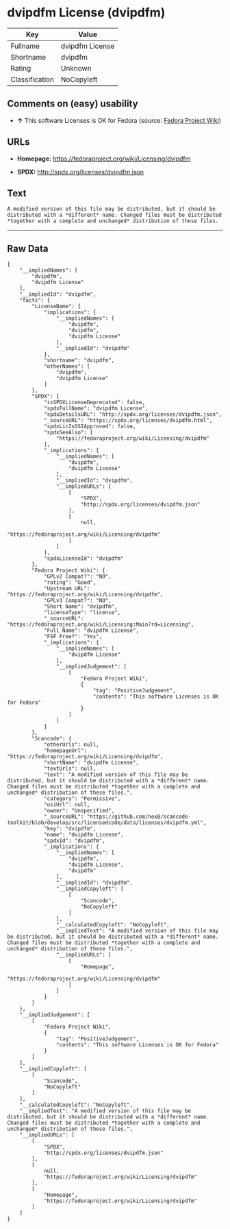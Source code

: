 * dvipdfm License (dvipdfm)

| Key              | Value             |
|------------------+-------------------|
| Fullname         | dvipdfm License   |
| Shortname        | dvipdfm           |
| Rating           | Unknown           |
| Classification   | NoCopyleft        |

** Comments on (easy) usability

- *↑* This software Licenses is OK for Fedora (source:
  [[https://fedoraproject.org/wiki/Licensing:Main?rd=Licensing][Fedora
  Project Wiki]])

** URLs

- *Homepage:* https://fedoraproject.org/wiki/Licensing/dvipdfm

- *SPDX:* http://spdx.org/licenses/dvipdfm.json

** Text

#+BEGIN_EXAMPLE
    A modified version of this file may be distributed, but it should be distributed with a *different* name. Changed files must be distributed *together with a complete and unchanged* distribution of these files.
#+END_EXAMPLE

--------------

** Raw Data

#+BEGIN_EXAMPLE
    {
        "__impliedNames": [
            "dvipdfm",
            "dvipdfm License"
        ],
        "__impliedId": "dvipdfm",
        "facts": {
            "LicenseName": {
                "implications": {
                    "__impliedNames": [
                        "dvipdfm",
                        "dvipdfm",
                        "dvipdfm License"
                    ],
                    "__impliedId": "dvipdfm"
                },
                "shortname": "dvipdfm",
                "otherNames": [
                    "dvipdfm",
                    "dvipdfm License"
                ]
            },
            "SPDX": {
                "isSPDXLicenseDeprecated": false,
                "spdxFullName": "dvipdfm License",
                "spdxDetailsURL": "http://spdx.org/licenses/dvipdfm.json",
                "_sourceURL": "https://spdx.org/licenses/dvipdfm.html",
                "spdxLicIsOSIApproved": false,
                "spdxSeeAlso": [
                    "https://fedoraproject.org/wiki/Licensing/dvipdfm"
                ],
                "_implications": {
                    "__impliedNames": [
                        "dvipdfm",
                        "dvipdfm License"
                    ],
                    "__impliedId": "dvipdfm",
                    "__impliedURLs": [
                        [
                            "SPDX",
                            "http://spdx.org/licenses/dvipdfm.json"
                        ],
                        [
                            null,
                            "https://fedoraproject.org/wiki/Licensing/dvipdfm"
                        ]
                    ]
                },
                "spdxLicenseId": "dvipdfm"
            },
            "Fedora Project Wiki": {
                "GPLv2 Compat?": "NO",
                "rating": "Good",
                "Upstream URL": "https://fedoraproject.org/wiki/Licensing/dvipdfm",
                "GPLv3 Compat?": "NO",
                "Short Name": "dvipdfm",
                "licenseType": "license",
                "_sourceURL": "https://fedoraproject.org/wiki/Licensing:Main?rd=Licensing",
                "Full Name": "dvipdfm License",
                "FSF Free?": "Yes",
                "_implications": {
                    "__impliedNames": [
                        "dvipdfm License"
                    ],
                    "__impliedJudgement": [
                        [
                            "Fedora Project Wiki",
                            {
                                "tag": "PositiveJudgement",
                                "contents": "This software Licenses is OK for Fedora"
                            }
                        ]
                    ]
                }
            },
            "Scancode": {
                "otherUrls": null,
                "homepageUrl": "https://fedoraproject.org/wiki/Licensing/dvipdfm",
                "shortName": "dvipdfm License",
                "textUrls": null,
                "text": "A modified version of this file may be distributed, but it should be distributed with a *different* name. Changed files must be distributed *together with a complete and unchanged* distribution of these files.",
                "category": "Permissive",
                "osiUrl": null,
                "owner": "Unspecified",
                "_sourceURL": "https://github.com/nexB/scancode-toolkit/blob/develop/src/licensedcode/data/licenses/dvipdfm.yml",
                "key": "dvipdfm",
                "name": "dvipdfm License",
                "spdxId": "dvipdfm",
                "_implications": {
                    "__impliedNames": [
                        "dvipdfm",
                        "dvipdfm License",
                        "dvipdfm"
                    ],
                    "__impliedId": "dvipdfm",
                    "__impliedCopyleft": [
                        [
                            "Scancode",
                            "NoCopyleft"
                        ]
                    ],
                    "__calculatedCopyleft": "NoCopyleft",
                    "__impliedText": "A modified version of this file may be distributed, but it should be distributed with a *different* name. Changed files must be distributed *together with a complete and unchanged* distribution of these files.",
                    "__impliedURLs": [
                        [
                            "Homepage",
                            "https://fedoraproject.org/wiki/Licensing/dvipdfm"
                        ]
                    ]
                }
            }
        },
        "__impliedJudgement": [
            [
                "Fedora Project Wiki",
                {
                    "tag": "PositiveJudgement",
                    "contents": "This software Licenses is OK for Fedora"
                }
            ]
        ],
        "__impliedCopyleft": [
            [
                "Scancode",
                "NoCopyleft"
            ]
        ],
        "__calculatedCopyleft": "NoCopyleft",
        "__impliedText": "A modified version of this file may be distributed, but it should be distributed with a *different* name. Changed files must be distributed *together with a complete and unchanged* distribution of these files.",
        "__impliedURLs": [
            [
                "SPDX",
                "http://spdx.org/licenses/dvipdfm.json"
            ],
            [
                null,
                "https://fedoraproject.org/wiki/Licensing/dvipdfm"
            ],
            [
                "Homepage",
                "https://fedoraproject.org/wiki/Licensing/dvipdfm"
            ]
        ]
    }
#+END_EXAMPLE